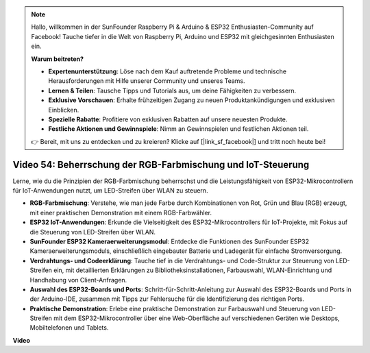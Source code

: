 .. note::

    Hallo, willkommen in der SunFounder Raspberry Pi & Arduino & ESP32 Enthusiasten-Community auf Facebook! Tauche tiefer in die Welt von Raspberry Pi, Arduino und ESP32 mit gleichgesinnten Enthusiasten ein.

    **Warum beitreten?**

    - **Expertenunterstützung**: Löse nach dem Kauf auftretende Probleme und technische Herausforderungen mit Hilfe unserer Community und unseres Teams.
    - **Lernen & Teilen**: Tausche Tipps und Tutorials aus, um deine Fähigkeiten zu verbessern.
    - **Exklusive Vorschauen**: Erhalte frühzeitigen Zugang zu neuen Produktankündigungen und exklusiven Einblicken.
    - **Spezielle Rabatte**: Profitiere von exklusiven Rabatten auf unsere neuesten Produkte.
    - **Festliche Aktionen und Gewinnspiele**: Nimm an Gewinnspielen und festlichen Aktionen teil.

    👉 Bereit, mit uns zu entdecken und zu kreieren? Klicke auf [|link_sf_facebook|] und tritt noch heute bei!

Video 54: Beherrschung der RGB-Farbmischung und IoT-Steuerung
===================================================================

Lerne, wie du die Prinzipien der RGB-Farbmischung beherrschst und die Leistungsfähigkeit von ESP32-Mikrocontrollern für IoT-Anwendungen nutzt, um LED-Streifen über WLAN zu steuern.

* **RGB-Farbmischung**: Verstehe, wie man jede Farbe durch Kombinationen von Rot, Grün und Blau (RGB) erzeugt, mit einer praktischen Demonstration mit einem RGB-Farbwähler.
* **ESP32 IoT-Anwendungen**: Erkunde die Vielseitigkeit des ESP32-Mikrocontrollers für IoT-Projekte, mit Fokus auf die Steuerung von LED-Streifen über WLAN.
* **SunFounder ESP32 Kameraerweiterungsmodul**: Entdecke die Funktionen des SunFounder ESP32 Kameraerweiterungsmoduls, einschließlich eingebauter Batterie und Ladegerät für einfache Stromversorgung.
* **Verdrahtungs- und Codeerklärung**: Tauche tief in die Verdrahtungs- und Code-Struktur zur Steuerung von LED-Streifen ein, mit detaillierten Erklärungen zu Bibliotheksinstallationen, Farbauswahl, WLAN-Einrichtung und Handhabung von Client-Anfragen.
* **Auswahl des ESP32-Boards und Ports**: Schritt-für-Schritt-Anleitung zur Auswahl des ESP32-Boards und Ports in der Arduino-IDE, zusammen mit Tipps zur Fehlersuche für die Identifizierung des richtigen Ports.
* **Praktische Demonstration**: Erlebe eine praktische Demonstration zur Farbauswahl und Steuerung von LED-Streifen mit dem ESP32-Mikrocontroller über eine Web-Oberfläche auf verschiedenen Geräten wie Desktops, Mobiltelefonen und Tablets.

**Video**

.. raw:: html

    <iframe width="700" height="500" src="https://www.youtube.com/embed/J_UFHk_T9aE?si=lGXFxtc80sMPac8u" title="YouTube video player" frameborder="0" allow="accelerometer; autoplay; clipboard-write; encrypted-media; gyroscope; picture-in-picture; web-share" allowfullscreen></iframe>
